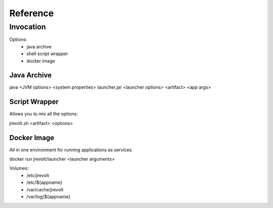 =========
Reference
=========

----------
Invocation
----------

Options:
 - java archive
 - shell script wrapper
 - docker image

Java Archive
============

java <JVM options> <system properties> launcher.jar <launcher options> <artifact> <app args>

Script Wrapper
==============

Allows you to mix all the options:

jrevolt.sh <artifact> <options>


Docker Image
============

All in one environment for running applications as services

docker run jrevolt/launcher <launcher arguments>

Volumes:
 - /etc/jrevolt
 - /etc/${appname}
 - /var/cache/jrevolt
 - /var/log/${appname}